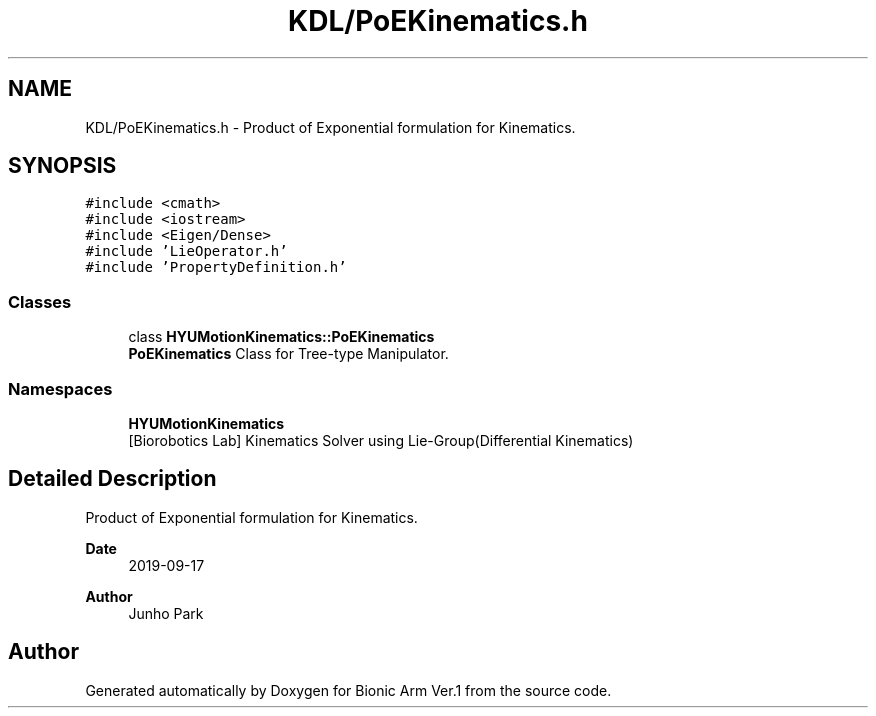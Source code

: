 .TH "KDL/PoEKinematics.h" 3 "Tue May 12 2020" "Version 1.0.0" "Bionic Arm Ver.1" \" -*- nroff -*-
.ad l
.nh
.SH NAME
KDL/PoEKinematics.h \- Product of Exponential formulation for Kinematics\&.  

.SH SYNOPSIS
.br
.PP
\fC#include <cmath>\fP
.br
\fC#include <iostream>\fP
.br
\fC#include <Eigen/Dense>\fP
.br
\fC#include 'LieOperator\&.h'\fP
.br
\fC#include 'PropertyDefinition\&.h'\fP
.br

.SS "Classes"

.in +1c
.ti -1c
.RI "class \fBHYUMotionKinematics::PoEKinematics\fP"
.br
.RI "\fBPoEKinematics\fP Class for Tree-type Manipulator\&. "
.in -1c
.SS "Namespaces"

.in +1c
.ti -1c
.RI " \fBHYUMotionKinematics\fP"
.br
.RI "[Biorobotics Lab] Kinematics Solver using Lie-Group(Differential Kinematics) "
.in -1c
.SH "Detailed Description"
.PP 
Product of Exponential formulation for Kinematics\&. 


.PP
\fBDate\fP
.RS 4
2019-09-17 
.RE
.PP
\fBAuthor\fP
.RS 4
Junho Park 
.RE
.PP

.SH "Author"
.PP 
Generated automatically by Doxygen for Bionic Arm Ver\&.1 from the source code\&.
